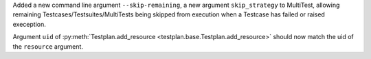 Added a new command line argument ``--skip-remaining``, a new argument ``skip_strategy`` to MultiTest, allowing remaining Testcases/Testsuites/MultiTests being skipped from execution when a Testcase has failed or raised exeception.

Argument ``uid`` of :py:meth:`Testplan.add_resource <testplan.base.Testplan.add_resource>` should now match the uid of the ``resource`` argument.